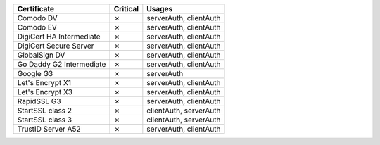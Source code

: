 ========================  ==========  ======================
Certificate               Critical    Usages
========================  ==========  ======================
Comodo DV                 ✗           serverAuth, clientAuth
Comodo EV                 ✗           serverAuth, clientAuth
DigiCert HA Intermediate  ✗           serverAuth, clientAuth
DigiCert Secure Server    ✗           serverAuth, clientAuth
GlobalSign DV             ✗           serverAuth, clientAuth
Go Daddy G2 Intermediate  ✗           serverAuth, clientAuth
Google G3                 ✗           serverAuth
Let's Encrypt X1          ✗           serverAuth, clientAuth
Let's Encrypt X3          ✗           serverAuth, clientAuth
RapidSSL G3               ✗           serverAuth, clientAuth
StartSSL class 2          ✗           clientAuth, serverAuth
StartSSL class 3          ✗           clientAuth, serverAuth
TrustID Server A52        ✗           serverAuth, clientAuth
========================  ==========  ======================